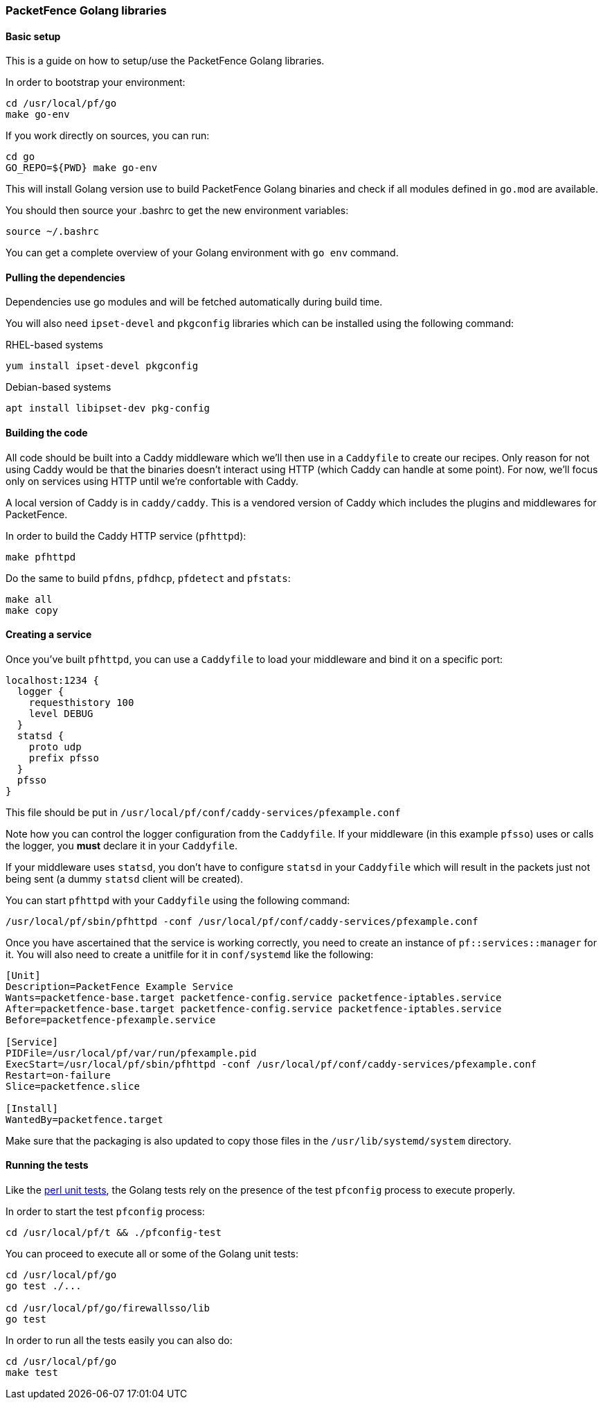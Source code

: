 // to display images directly on GitHub
ifdef::env-github[]
:encoding: UTF-8
:lang: en
:doctype: book
:toc: left
:imagesdir: ../../images
endif::[]

////

    This file is part of the PacketFence project.

    See PacketFence_Developers_Guide.asciidoc
    for authors, copyright and license information.

////

=== PacketFence Golang libraries

==== Basic setup

This is a guide on how to setup/use the PacketFence Golang libraries.

In order to bootstrap your environment:

[source,bash]
----
cd /usr/local/pf/go
make go-env
----

If you work directly on sources, you can run:

[source,bash]
----
cd go
GO_REPO=${PWD} make go-env
----

This will install Golang version use to build PacketFence Golang binaries and
check if all modules defined in [filename]`go.mod` are available.

You should then source your .bashrc to get the new environment variables:

[source,bash]
----
source ~/.bashrc
----

You can get a complete overview of your Golang environment with [command]`go env` command.

==== Pulling the dependencies

Dependencies use go modules and will be fetched automatically during build time.

You will also need [package]`ipset-devel` and [package]`pkgconfig` libraries
which can be installed using the following command:

.RHEL-based systems
[source,bash]
----
yum install ipset-devel pkgconfig
----

.Debian-based systems
[source,bash]
----
apt install libipset-dev pkg-config
----

==== Building the code

All code should be built into a Caddy middleware which we'll then use in a
[filename]`Caddyfile` to create our recipes. Only reason for not using Caddy would be that
the binaries doesn't interact using HTTP (which Caddy can handle at some
point). For now, we'll focus only on services using HTTP until we're
confortable with Caddy.

A local version of Caddy is in [filename]`caddy/caddy`. This is a vendored version of Caddy which includes the plugins and middlewares for PacketFence.

In order to build the Caddy HTTP service (`pfhttpd`):

[source,bash]
----
make pfhttpd
----

Do the same to build `pfdns`, `pfdhcp`, `pfdetect` and `pfstats`:

[source,bash]
----
make all
make copy
----

==== Creating a service

Once you've built `pfhttpd`, you can use a [filename]`Caddyfile` to load your middleware and bind it on a specific port:

----
localhost:1234 {
  logger {
    requesthistory 100
    level DEBUG
  }
  statsd {
    proto udp
    prefix pfsso
  }
  pfsso
}
----

This file should be put in [filename]`/usr/local/pf/conf/caddy-services/pfexample.conf`

Note how you can control the logger configuration from the [filename]`Caddyfile`. If your middleware (in this example `pfsso`) uses or calls the logger, you *must* declare it in your [filename]`Caddyfile`.

If your middleware uses `statsd`, you don't have to configure `statsd` in your [filename]`Caddyfile` which will result in the packets just not being sent (a dummy `statsd` client will be created).

You can start `pfhttpd` with your [filename]`Caddyfile` using the following command:

[source,bash]
----
/usr/local/pf/sbin/pfhttpd -conf /usr/local/pf/conf/caddy-services/pfexample.conf
----

Once you have ascertained that the service is working correctly, you need to
create an instance of `pf::services::manager` for it. You will also need to
create a unitfile for it in [filename]`conf/systemd` like the following:

----
[Unit]
Description=PacketFence Example Service
Wants=packetfence-base.target packetfence-config.service packetfence-iptables.service
After=packetfence-base.target packetfence-config.service packetfence-iptables.service
Before=packetfence-pfexample.service

[Service]
PIDFile=/usr/local/pf/var/run/pfexample.pid
ExecStart=/usr/local/pf/sbin/pfhttpd -conf /usr/local/pf/conf/caddy-services/pfexample.conf
Restart=on-failure
Slice=packetfence.slice

[Install]
WantedBy=packetfence.target
----

Make sure that the packaging is also updated to copy those files in the [filename]`/usr/lib/systemd/system` directory.

==== Running the tests

Like the <<_running_perl_unit_tests,perl unit tests>>, the Golang tests rely on the presence of the test `pfconfig` process to execute properly.

In order to start the test `pfconfig` process:

[source,bash]
----
cd /usr/local/pf/t && ./pfconfig-test
----

You can proceed to execute all or some of the Golang unit tests:

[source,bash]
----
cd /usr/local/pf/go
go test ./...

cd /usr/local/pf/go/firewallsso/lib
go test
----

In order to run all the tests easily you can also do:

[source,bash]
----
cd /usr/local/pf/go
make test
----
